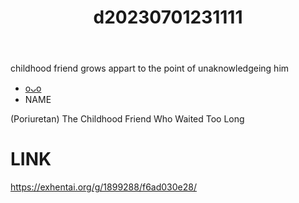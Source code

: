 :PROPERTIES:
:ID:       5e8b4e3e-2075-4541-838f-9fa5a579505c
:END:
#+title: d20230701231111
#+filetags: :20230701231111:ntronary:
childhood friend grows appart to the point of unaknowledgeing him
- [[id:4fdde5ac-fb21-4f22-8c86-f02d62ac03bd][oᴗo]]
- NAME
(Poriuretan) The Childhood Friend Who Waited Too Long
* LINK
https://exhentai.org/g/1899288/f6ad030e28/
